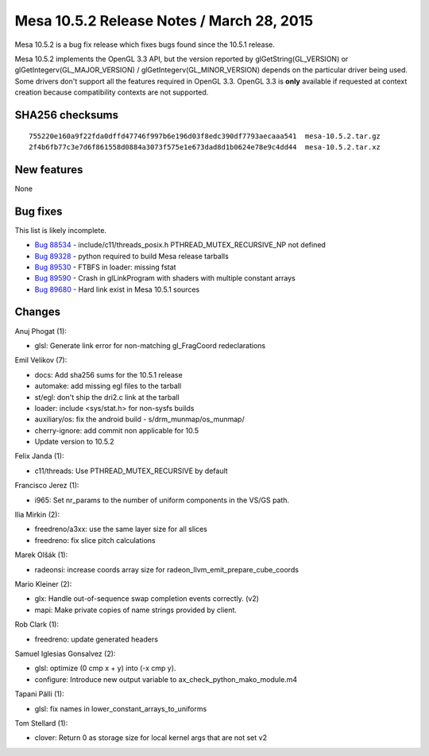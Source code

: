 Mesa 10.5.2 Release Notes / March 28, 2015
==========================================

Mesa 10.5.2 is a bug fix release which fixes bugs found since the 10.5.1
release.

Mesa 10.5.2 implements the OpenGL 3.3 API, but the version reported by
glGetString(GL_VERSION) or glGetIntegerv(GL_MAJOR_VERSION) /
glGetIntegerv(GL_MINOR_VERSION) depends on the particular driver being
used. Some drivers don't support all the features required in OpenGL
3.3. OpenGL 3.3 is **only** available if requested at context creation
because compatibility contexts are not supported.

SHA256 checksums
----------------

::

   755220e160a9f22fda0dffd47746f997b6e196d03f8edc390df7793aecaaa541  mesa-10.5.2.tar.gz
   2f4b6fb77c3e7d6f861558d0884a3073f575e1e673dad8d1b0624e78e9c4dd44  mesa-10.5.2.tar.xz

New features
------------

None

Bug fixes
---------

This list is likely incomplete.

-  `Bug 88534 <https://bugs.freedesktop.org/show_bug.cgi?id=88534>`__ -
   include/c11/threads_posix.h PTHREAD_MUTEX_RECURSIVE_NP not defined
-  `Bug 89328 <https://bugs.freedesktop.org/show_bug.cgi?id=89328>`__ -
   python required to build Mesa release tarballs
-  `Bug 89530 <https://bugs.freedesktop.org/show_bug.cgi?id=89530>`__ -
   FTBFS in loader: missing fstat
-  `Bug 89590 <https://bugs.freedesktop.org/show_bug.cgi?id=89590>`__ -
   Crash in glLinkProgram with shaders with multiple constant arrays
-  `Bug 89680 <https://bugs.freedesktop.org/show_bug.cgi?id=89680>`__ -
   Hard link exist in Mesa 10.5.1 sources

Changes
-------

Anuj Phogat (1):

-  glsl: Generate link error for non-matching gl_FragCoord
   redeclarations

Emil Velikov (7):

-  docs: Add sha256 sums for the 10.5.1 release
-  automake: add missing egl files to the tarball
-  st/egl: don't ship the dri2.c link at the tarball
-  loader: include <sys/stat.h> for non-sysfs builds
-  auxiliary/os: fix the android build - s/drm_munmap/os_munmap/
-  cherry-ignore: add commit non applicable for 10.5
-  Update version to 10.5.2

Felix Janda (1):

-  c11/threads: Use PTHREAD_MUTEX_RECURSIVE by default

Francisco Jerez (1):

-  i965: Set nr_params to the number of uniform components in the VS/GS
   path.

Ilia Mirkin (2):

-  freedreno/a3xx: use the same layer size for all slices
-  freedreno: fix slice pitch calculations

Marek Olšák (1):

-  radeonsi: increase coords array size for
   radeon_llvm_emit_prepare_cube_coords

Mario Kleiner (2):

-  glx: Handle out-of-sequence swap completion events correctly. (v2)
-  mapi: Make private copies of name strings provided by client.

Rob Clark (1):

-  freedreno: update generated headers

Samuel Iglesias Gonsalvez (2):

-  glsl: optimize (0 cmp x + y) into (-x cmp y).
-  configure: Introduce new output variable to
   ax_check_python_mako_module.m4

Tapani Pälli (1):

-  glsl: fix names in lower_constant_arrays_to_uniforms

Tom Stellard (1):

-  clover: Return 0 as storage size for local kernel args that are not
   set v2
